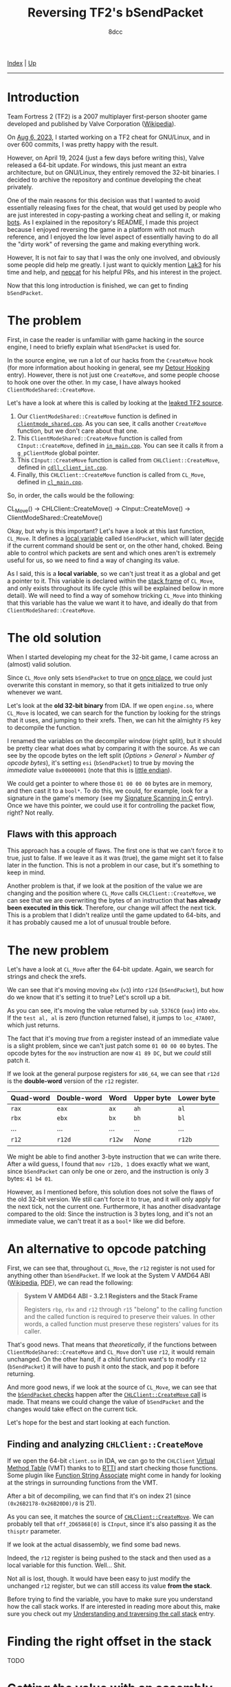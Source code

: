 #+TITLE: Reversing TF2's bSendPacket
#+AUTHOR: 8dcc
#+OPTIONS: toc:nil
#+STARTUP: nofold
#+HTML_HEAD: <link rel="icon" type="image/x-icon" href="../img/favicon.png">
#+HTML_HEAD: <link rel="stylesheet" type="text/css" href="../css/main.css">

[[file:../index.org][Index]] | [[file:index.org][Up]]

-----

#+TOC: headlines 2

* Introduction
:PROPERTIES:
:CUSTOM_ID: introduction
:END:

Team Fortress 2 (TF2) is a 2007 multiplayer first-person shooter game developed
and published by Valve Corporation ([[https://en.wikipedia.org/wiki/Team_Fortress_2][Wikipedia]]).

On [[https://github.com/8dcc/tf2-cheat/commit/0daa5bb7b03abf0ae8b150312f0147eb7ef5a148][Aug 6, 2023]], I started working on a TF2 cheat for GNU/Linux, and in over 600
commits, I was pretty happy with the result.

However, on April 19, 2024 (just a few days before writing this), Valve released
a 64-bit update. For windows, this just meant an extra architecture, but on
GNU/Linux, they entirely removed the 32-bit binaries. I decided to archive the
repository and continue developing the cheat privately.

One of the main reasons for this decision was that I wanted to avoid essentially
releasing fixes for the cheat, that would get used by people who are just
interested in copy-pasting a working cheat and selling it, or making [[https://www.theverge.com/2022/5/27/23144061/valve-team-fortress-2-bot-problem-savetf2-spam][bots]]. As I
explained in the repository's README, I made this project because I enjoyed
reversing the game in a platform with not much reference, and I enjoyed the low
level aspect of essentially having to do all the "dirty work" of reversing the
game and making everything work.

However, It is not fair to say that I was the only one involved, and obviously
some people did help me greatly. I just want to quickly mention [[https://github.com/Lak3][Lak3]] for his
time and help, and [[https://github.com/nepcat][nepcat]] for his helpful PRs, and his interest in the project.

Now that this long introduction is finished, we can get to finding =bSendPacket=.

* The problem
:PROPERTIES:
:CUSTOM_ID: the-problem
:END:

First, in case the reader is unfamiliar with game hacking in the source engine,
I need to briefly explain what =bSendPacket= is used for.

In the source engine, we run a lot of our hacks from the =CreateMove= hook (for
more information about hooking in general, see my [[file:../programming/detour-hooking.org][Detour Hooking]]
entry). However, there is not just one =CreateMove=, and some people choose to
hook one over the other. In my case, I have always hooked
=ClientModeShared::CreateMove=.

Let's have a look at where this is called by looking at the [[https://github.com/OthmanAba/TeamFortress2][leaked TF2 source]].

1. Our =ClientModeShared::CreateMove= function is defined in
   [[https://github.com/OthmanAba/TeamFortress2/blob/1b81dded673d49adebf4d0958e52236ecc28a956/tf2_src/game/client/clientmode_shared.cpp#L417][=clientmode_shared.cpp=]]. As you can see, it calls another =CreateMove=
   function, but we don't care about that one.
2. This =ClientModeShared::CreateMove= function is called from =CInput::CreateMove=,
   defined in [[https://github.com/OthmanAba/TeamFortress2/blob/1b81dded673d49adebf4d0958e52236ecc28a956/tf2_src/game/client/in_main.cpp#L1111][=in_main.cpp=]]. You can see it calls it from a =g_pClientMode= global
   pointer.
3. This =CInput::CreateMove= function is called from =CHLClient::CreateMove=,
   defined in [[https://github.com/OthmanAba/TeamFortress2/blob/1b81dded673d49adebf4d0958e52236ecc28a956/tf2_src/game/client/cdll_client_int.cpp#L1448][=cdll_client_int.cpp=]].
4. Finally, this =CHLClient::CreateMove= function is called from =CL_Move=, defined
   in [[https://github.com/OthmanAba/TeamFortress2/blob/1b81dded673d49adebf4d0958e52236ecc28a956/tf2_src/engine/cl_main.cpp#L2119][=cl_main.cpp=]].

So, in order, the calls would be the following:

#+begin_example text
CL_Move()  ->  CHLClient::CreateMove()  ->  CInput::CreateMove()  ->  ClientModeShared::CreateMove()
#+end_example

Okay, but why is this important? Let's have a look at this last function,
=CL_Move=. It defines a [[https://github.com/OthmanAba/TeamFortress2/blob/1b81dded673d49adebf4d0958e52236ecc28a956/tf2_src/engine/cl_main.cpp#L2130][local variable]] called =bSendPacket=, which will later [[https://github.com/OthmanAba/TeamFortress2/blob/1b81dded673d49adebf4d0958e52236ecc28a956/tf2_src/engine/cl_main.cpp#L2178-L2188][decide]]
if the current command should be sent or, on the other hand, choked. Being able
to control which packets are sent and which ones aren't is extremely useful for
us, so we need to find a way of changing its value.

As I said, this is a *local variable*, so we can't just treat it as a global and
get a pointer to it. This variable is declared within the [[https://en.wikipedia.org/wiki/Call_stack#STACK-FRAME][stack frame]] of
=CL_Move=, and only exists throughout its life cycle (this will be explained
bellow in more detail). We will need to find a way of somehow tricking =CL_Move=
into thinking that this variable has the value we want it to have, and ideally
do that from =ClientModeShared::CreateMove=.

* The old solution
:PROPERTIES:
:CUSTOM_ID: the-old-solution
:END:

When I started developing my cheat for the 32-bit game, I came across an
(almost) valid solution.

Since =CL_Move= only sets =bSendPacket= to true on [[https://github.com/OthmanAba/TeamFortress2/blob/1b81dded673d49adebf4d0958e52236ecc28a956/tf2_src/engine/cl_main.cpp#L2130][once place]], we could just
overwrite this constant in memory, so that it gets initialized to true only
whenever we want.

Let's look at the *old 32-bit binary* from IDA. If we open =engine.so=, where
=CL_Move= is located, we can search for the function by looking for the strings
that it uses, and jumping to their xrefs. Then, we can hit the almighty =F5= key
to decompile the function.

[[file:../img/bsendpacket1.png]]

I renamed the variables on the decompiler window (right split), but it should be
pretty clear what does what by comparing it with the source. As we can see by
the opcode bytes on the left split (/Options > General > Number of opcode bytes/),
it's setting =esi= (=bSendPacket=) to true by moving the /immediate/ value =0x00000001=
(note that this is [[https://en.wikipedia.org/wiki/Endianness][little endian]]).

We could get a pointer to where those =01 00 00 00= bytes are in memory, and then
cast it to a =bool*=. To do this, we could, for example, look for a signature in
the game's memory (see my [[file:../programming/signature-scanning.org][Signature Scanning in C]] entry). Once we have this
pointer, we could use it for controlling the packet flow, right?  Not really.

** Flaws with this approach
:PROPERTIES:
:CUSTOM_ID: flaws-with-this-approach
:END:

This approach has a couple of flaws. The first one is that we can't force it to
true, just to false. If we leave it as it was (true), the game might set it to
false later in the function. This is not a problem in our case, but it's
something to keep in mind.

Another problem is that, if we look at the position of the value we are changing
and the position where =CL_Move= calls =CHLClient::CreateMove=, we can see that we
are overwriting the bytes of an instruction that *has already been executed in
this tick*. Therefore, our change will affect the next tick. This is a problem
that I didn't realize until the game updated to 64-bits, and it has probably
caused me a lot of unusual trouble before.

* The new problem
:PROPERTIES:
:CUSTOM_ID: the-new-problem
:END:

Let's have a look at =CL_Move= after the 64-bit update. Again, we search for
strings and check the xrefs.

[[file:../img/bsendpacket2.png]]

We can see that it's moving moving =ebx= (=v3=) into =r12d= (=bSendPacket=), but how do
we know that it's setting it to true?  Let's scroll up a bit.

[[file:../img/bsendpacket3.png]]

As you can see, it's moving the value returned by =sub_5376C0= (=eax=) into =ebx=. If
the =test al, al= is zero (function returned false), it jumps to =loc_47A007=, which
just returns.

The fact that it's moving /true/ from a register instead of an immediate value is
a slight problem, since we can't just patch some =01 00 00 00= bytes. The opcode
bytes for the =mov= instruction are now =41 89 DC=, but we /could/ still patch it.

If we look at the general purpose registers for =x86_64=, we can see that =r12d= is
the *double-word* version of the =r12= register.

| Quad-word | Double-word | Word | Upper byte | Lower byte |
|-----------+-------------+------+------------+------------|
| =rax=       | =eax=         | =ax=   | =ah=         | =al=         |
| =rbx=       | =ebx=         | =bx=   | =bh=         | =bl=         |
| ...       | ...         | ...  | ...        | ...        |
| =r12=       | =r12d=        | =r12w= | /None/       | =r12b=       |

We might be able to find another 3-byte instruction that we can write
there. After a wild guess, I found that =mov r12b, 1= does exactly what we want,
since =bSendPacket= can only be one or zero, and the instruction is only 3 bytes:
=41 b4 01=.

However, as I mentioned before, this solution does not solve the flaws of the
old 32-bit version. We still can't force it to true, and it will only apply for
the next tick, not the current one. Furthermore, it has another disadvantage
compared to the old: Since the instruction is 3 bytes long, and it's not an
immediate value, we can't treat it as a =bool*= like we did before.

* An alternative to opcode patching
:PROPERTIES:
:CUSTOM_ID: an-alternative-to-opcode-patching
:END:

First, we can see that, throughout =CL_Move=, the =r12= register is not used for
anything other than =bSendPacket=. If we look at the System V AMD64 ABI
([[https://en.wikipedia.org/wiki/X86_calling_conventions#System_V_AMD64_ABI][Wikipedia]], [[https://refspecs.linuxbase.org/elf/x86_64-abi-0.99.pdf][PDF]]), we can read the following:

#+begin_quote
*System V AMD64 ABI - 3.2.1 Registers and the Stack Frame*

Registers =rbp=, =rbx= and =r12= through =r15= "belong" to the calling function and the
called function is required to preserve their values. In other words, a called
function must preserve these registers' values for its caller.
#+end_quote

That's good news. That means that /theoretically/, if the functions between
=ClientModeShared::CreateMove= and =CL_Move= don't use =r12=, it would remain
unchanged. On the other hand, if a child function want's to modify =r12=
(=bSendPacket=) it will have to push it onto the stack, and pop it before
returning.

And more good news, if we look at the source of =CL_Move=, we can see that the
[[https://github.com/OthmanAba/TeamFortress2/blob/1b81dded673d49adebf4d0958e52236ecc28a956/tf2_src/engine/cl_main.cpp#L2178-L2192][=bSendPacket= checks]] happen after the [[https://github.com/OthmanAba/TeamFortress2/blob/1b81dded673d49adebf4d0958e52236ecc28a956/tf2_src/engine/cl_main.cpp#L2165-L2169][=CHLClient::CreateMove= call]] is made. That
means we could change the value of =bSendPacket= and the changes would take effect
on the current tick.

Let's hope for the best and start looking at each function.

** Finding and analyzing =CHLClient::CreateMove=
:PROPERTIES:
:CUSTOM_ID: finding-and-analyzing-chlclient-createmove
:END:

If we open the 64-bit =client.so= in IDA, we can go to the =CHLClient=
[[https://en.wikipedia.org/wiki/Virtual_method_table][Virtual Method Table]] (VMT) thanks to to [[https://en.wikipedia.org/wiki/Run-time_type_information][RTTI]] and start checking those
functions. Some plugin like [[https://sourceforge.net/projects/idafunctionstringassociate/][Function String Associate]] might come in handy for
looking at the strings in surrounding functions from the VMT.

After a bit of decompiling, we can find that it's on index 21 (since
=(0x26B2178-0x26B20D0)/8= is 21).

[[file:../img/bsendpacket4.png]]

As you can see, it matches the source of [[https://github.com/OthmanAba/TeamFortress2/blob/1b81dded673d49adebf4d0958e52236ecc28a956/tf2_src/game/client/cdll_client_int.cpp#L1448][=CHLClient::CreateMove=]]. We can
probably tell that =off_2D65868[0]= is =CInput=, since it's also passing it as the
=thisptr= parameter.

If we look at the actual disassembly, we find some bad news.

[[file:../img/bsendpacket5.png]]

Indeed, the =r12= register is being pushed to the stack and then used as a local
variable for this function. Well... Shit.

Not all is lost, though. It would have been easy to just modify the unchanged
=r12= register, but we can still access its value *from the stack*.

Before trying to find the variable, you have to make sure you understand how the
call stack works. If are interested in reading more about this, make sure you
check out my [[file:understanding-call-stack.org][Understanding and traversing the call stack]] entry.

* Finding the right offset in the stack
:PROPERTIES:
:CUSTOM_ID: finding-the-right-offset-in-the-stack
:END:

TODO

* Getting the value with an assembly proxy
:PROPERTIES:
:CUSTOM_ID: getting-the-value-with-an-assembly-proxy
:END:

TODO

* Getting the value using GCC's built-ins
:PROPERTIES:
:CUSTOM_ID: getting-the-value-using-gccs-built-ins
:END:

TODO

#+begin_comment
https://gcc.gnu.org/onlinedocs/gcc/Return-Address.html
#+end_comment
